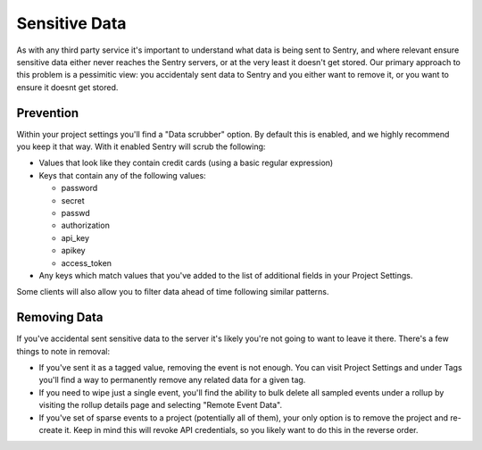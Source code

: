 Sensitive Data
==============

As with any third party service it's important to understand what data is being
sent to Sentry, and where relevant ensure sensitive data either never reaches
the Sentry servers, or at the very least it doesn't get stored. Our primary
approach to this problem is a pessimitic view: you accidentaly sent data to
Sentry and you either want to remove it, or you want to ensure it doesnt get
stored.


Prevention
----------

Within your project settings you'll find a "Data scrubber" option. By default
this is enabled, and we highly recommend you keep it that way. With it enabled
Sentry will scrub the following:

- Values that look like they contain credit cards (using a basic regular
  expression)

- Keys that contain any of the following values:

  - password

  - secret

  - passwd

  - authorization

  - api_key

  - apikey

  - access_token

- Any keys which match values that you've added to the list of additional fields
  in your Project Settings.

Some clients will also allow you to filter data ahead of time following similar
patterns.


Removing Data
-------------

If you've accidental sent sensitive data to the server it's likely you're not
going to want to leave it there. There's a few things to note in removal:

- If you've sent it as a tagged value, removing the event is not enough. You
  can visit Project Settings and under Tags you'll find a way to permanently
  remove any related data for a given tag.

- If you need to wipe just a single event, you'll find the ability to bulk
  delete all sampled events under a rollup by visiting the rollup details page
  and selecting "Remote Event Data".

- If you've set of sparse events to a project (potentially all of them), your
  only option is to remove the project and re-create it. Keep in mind this will
  revoke API credentials, so you likely want to do this in the reverse order.
